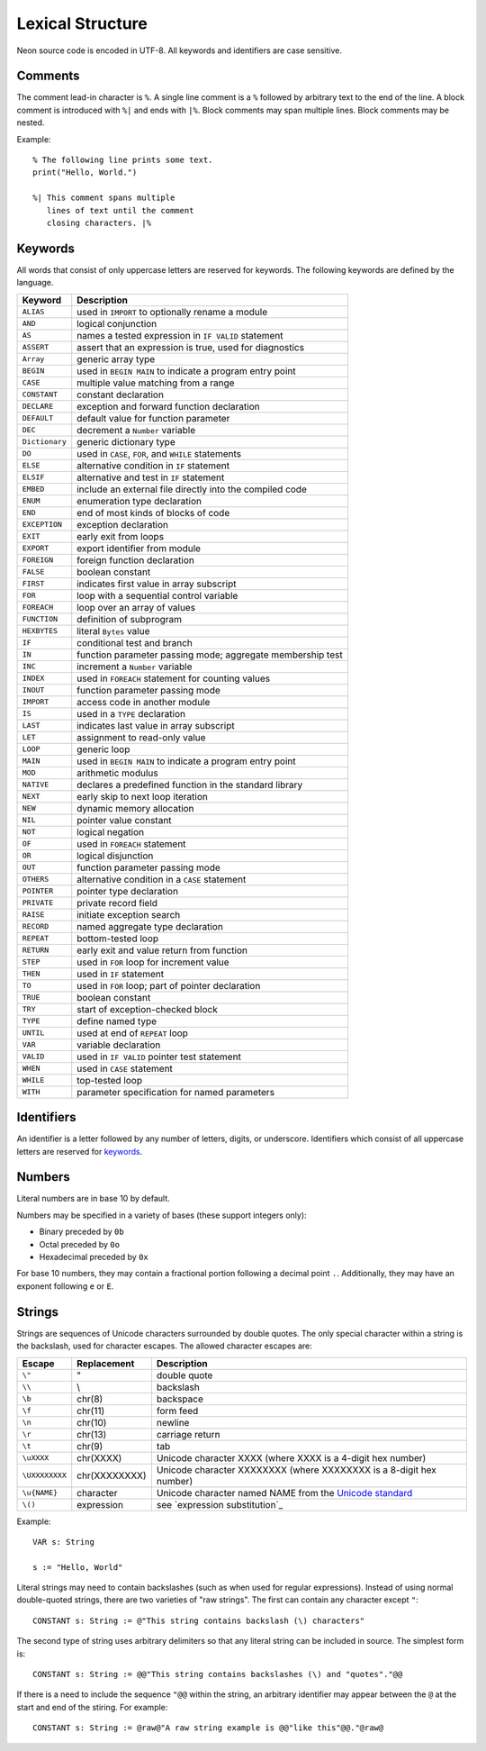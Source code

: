 Lexical Structure
=================

Neon source code is encoded in UTF-8.
All keywords and identifiers are case sensitive.

Comments
--------

The comment lead-in character is ``%``.
A single line comment is a ``%`` followed by arbitrary text to the end of the line.
A block comment is introduced with ``%|`` and ends with ``|%``.
Block comments may span multiple lines.
Block comments may be nested.

Example::

    % The following line prints some text.
    print("Hello, World.")
    
    %| This comment spans multiple
       lines of text until the comment
       closing characters. |%

Keywords
--------

All words that consist of only uppercase letters are reserved for keywords.
The following keywords are defined by the language.

=============== ===========
Keyword         Description
=============== ===========
``ALIAS``       used in ``IMPORT`` to optionally rename a module
``AND``         logical conjunction 
``AS``          names a tested expression in ``IF VALID`` statement 
``ASSERT``      assert that an expression is true, used for diagnostics 
``Array``       generic array type 
``BEGIN``       used in ``BEGIN MAIN`` to indicate a program entry point 
``CASE``        multiple value matching from a range 
``CONSTANT``    constant declaration 
``DECLARE``     exception and forward function declaration 
``DEFAULT``     default value for function parameter 
``DEC``         decrement a ``Number`` variable 
``Dictionary``  generic dictionary type 
``DO``          used in ``CASE``, ``FOR``, and ``WHILE`` statements 
``ELSE``        alternative condition in ``IF`` statement 
``ELSIF``       alternative and test in ``IF`` statement 
``EMBED``       include an external file directly into the compiled code 
``ENUM``        enumeration type declaration 
``END``         end of most kinds of blocks of code 
``EXCEPTION``   exception declaration 
``EXIT``        early exit from loops 
``EXPORT``      export identifier from module 
``FOREIGN``     foreign function declaration 
``FALSE``       boolean constant 
``FIRST``       indicates first value in array subscript 
``FOR``         loop with a sequential control variable 
``FOREACH``     loop over an array of values 
``FUNCTION``    definition of subprogram 
``HEXBYTES``    literal ``Bytes`` value 
``IF``          conditional test and branch 
``IN``          function parameter passing mode; aggregate membership test 
``INC``         increment a ``Number`` variable 
``INDEX``       used in ``FOREACH`` statement for counting values 
``INOUT``       function parameter passing mode 
``IMPORT``      access code in another module 
``IS``          used in a ``TYPE`` declaration 
``LAST``        indicates last value in array subscript 
``LET``         assignment to read-only value 
``LOOP``        generic loop 
``MAIN``        used in ``BEGIN MAIN`` to indicate a program entry point 
``MOD``         arithmetic modulus 
``NATIVE``      declares a predefined function in the standard library 
``NEXT``        early skip to next loop iteration 
``NEW``         dynamic memory allocation 
``NIL``         pointer value constant 
``NOT``         logical negation 
``OF``          used in ``FOREACH`` statement 
``OR``          logical disjunction 
``OUT``         function parameter passing mode 
``OTHERS``      alternative condition in a ``CASE`` statement 
``POINTER``     pointer type declaration 
``PRIVATE``     private record field 
``RAISE``       initiate exception search 
``RECORD``      named aggregate type declaration 
``REPEAT``      bottom-tested loop 
``RETURN``      early exit and value return from function 
``STEP``        used in ``FOR`` loop for increment value 
``THEN``        used in ``IF`` statement 
``TO``          used in ``FOR`` loop; part of pointer declaration 
``TRUE``        boolean constant 
``TRY``         start of exception-checked block 
``TYPE``        define named type 
``UNTIL``       used at end of ``REPEAT`` loop 
``VAR``         variable declaration 
``VALID``       used in ``IF VALID`` pointer test statement 
``WHEN``        used in ``CASE`` statement 
``WHILE``       top-tested loop 
``WITH``        parameter specification for named parameters 
=============== ===========

.. _identifiers:

Identifiers
-----------

An identifier is a letter followed by any number of letters, digits, or underscore.
Identifiers which consist of all uppercase letters are reserved for keywords_.

.. _numbers:

Numbers
-------

Literal numbers are in base 10 by default.

Numbers may be specified in a variety of bases (these support integers only):

* Binary preceded by ``0b``
* Octal preceded by ``0o``
* Hexadecimal preceded by ``0x``

For base 10 numbers, they may contain a fractional portion following a decimal point ``.``.
Additionally, they may have an exponent following ``e`` or ``E``.

.. _strings:

Strings
-------

Strings are sequences of Unicode characters surrounded by double quotes.
The only special character within a string is the backslash, used for character escapes.
The allowed character escapes are:

============== ============= ===========
Escape         Replacement   Description
============== ============= ===========
``\"``         "             double quote
``\\``         \\            backslash
``\b``         chr(8)        backspace
``\f``         chr(11)       form feed
``\n``         chr(10)       newline
``\r``         chr(13)       carriage return
``\t``         chr(9)        tab
``\uXXXX``     chr(XXXX)     Unicode character XXXX (where XXXX is a 4-digit hex number)
``\UXXXXXXXX`` chr(XXXXXXXX) Unicode character XXXXXXXX (where XXXXXXXX is a 8-digit hex number)
``\u{NAME}``   character     Unicode character named NAME from the `Unicode standard <https://unicode.org/versions/latest/>`_
``\()``        expression    see `expression substitution`_
============== ============= ===========

Example::

    VAR s: String

    s := "Hello, World"

Literal strings may need to contain backslashes (such as when used for regular expressions).
Instead of using normal double-quoted strings, there are two varieties of "raw strings".
The first can contain any character except ``"``::

    CONSTANT s: String := @"This string contains backslash (\) characters"

The second type of string uses arbitrary delimiters so that any literal string can be included in source.
The simplest form is::

    CONSTANT s: String := @@"This string contains backslashes (\) and "quotes"."@@

If there is a need to include the sequence ``"@@`` within the string, an arbitrary identifier may appear between the ``@`` at the start and end of the stiring.
For example::

    CONSTANT s: String := @raw@"A raw string example is @@"like this"@@."@raw@
